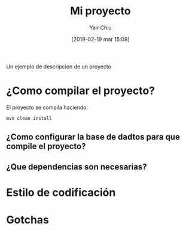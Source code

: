 #+title: Mi proyecto
#+author: Yair Chiu
#+date: [2019-02-19 mar 15:08]
Un ejemplo de descripcion de un proyecto
* ¿Como compilar el proyecto?

El proyecto se compila haciendo:

#+begin_src sh
mvn clean install
#+end_src

** ¿Como configurar la base de dadtos para que compile el proyecto?
** ¿Que dependencias son necesarias?
* Estilo de codificación
* Gotchas 
